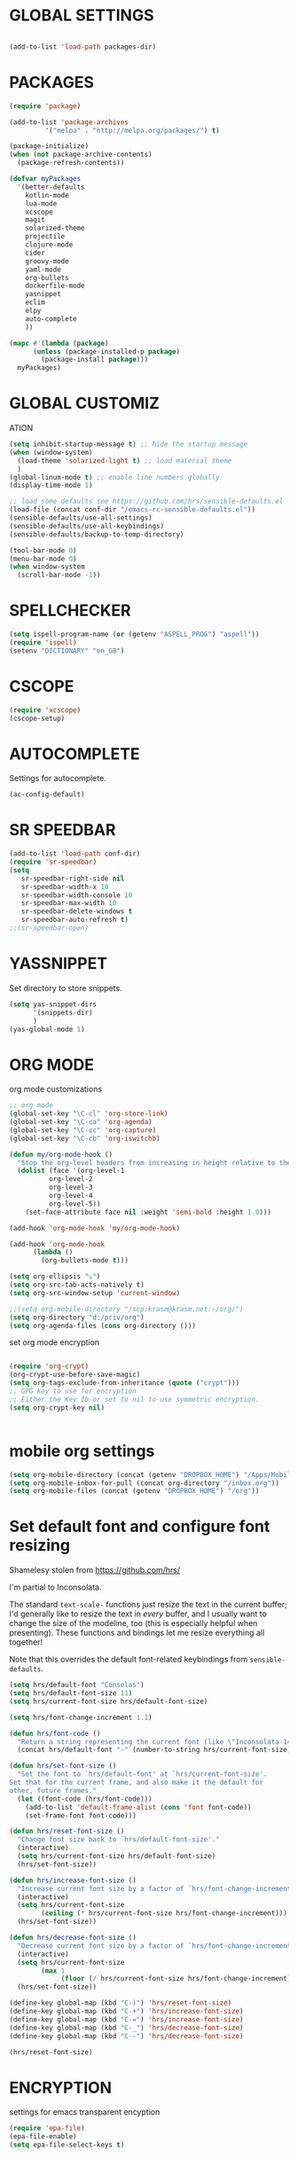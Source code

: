 * GLOBAL SETTINGS
#+BEGIN_SRC emacs-lisp

(add-to-list 'load-path packages-dir)
#+END_SRC

* PACKAGES

#+BEGIN_SRC emacs-lisp
  (require 'package)

  (add-to-list 'package-archives
	       '("melpa" . "http://melpa.org/packages/") t)

  (package-initialize)
  (when (not package-archive-contents)
    (package-refresh-contents))

  (defvar myPackages
    '(better-defaults
      kotlin-mode
      lua-mode
      xcscope
      magit
      solarized-theme
      projectile
      clojure-mode
      cider
      groovy-mode
      yaml-mode
      org-bullets
      dockerfile-mode
      yasnippet
      eclim
      elpy
      auto-complete
      ))

  (mapc #'(lambda (package)
	    (unless (package-installed-p package)
	      (package-install package)))
	myPackages)
#+END_SRC

* GLOBAL CUSTOMIZ
ATION

#+BEGIN_SRC emacs-lisp
  (setq inhibit-startup-message t) ;; hide the startup message
  (when (window-system)
    (load-theme 'solarized-light t) ;; load material theme
    )
  (global-linum-mode t) ;; enable line numbers globally
  (display-time-mode 1)

  ;; load some defaults see https://github.com/hrs/sensible-defaults.el
  (load-file (concat conf-dir "/emacs-rc-sensible-defaults.el"))
  (sensible-defaults/use-all-settings)
  (sensible-defaults/use-all-keybindings)
  (sensible-defaults/backup-to-temp-directory)
#+END_SRC

#+BEGIN_SRC emacs-lisp
(tool-bar-mode 0)
(menu-bar-mode 0)
(when window-system
  (scroll-bar-mode -1))
#+END_SRC

* SPELLCHECKER
#+BEGIN_SRC emacs-lisp
(setq ispell-program-name (or (getenv "ASPELL_PROG") "aspell"))
(require 'ispell)
(setenv "DICTIONARY" "en_GB")

#+END_SRC

* CSCOPE


#+BEGIN_SRC emacs-lisp
(require 'xcscope)
(cscope-setup)
#+END_SRC

* AUTOCOMPLETE

  Settings for autocomplete.
#+BEGIN_SRC emacs-lisp
(ac-config-default)
#+END_SRC

* SR SPEEDBAR
#+BEGIN_SRC emacs-lisp
(add-to-list 'load-path conf-dir)
(require 'sr-speedbar)
(setq
   sr-speedbar-right-side nil
   sr-speedbar-width-x 10
   sr-speedbar-width-console 10
   sr-speedbar-max-width 10
   sr-speedbar-delete-windows t
   sr-speedbar-auto-refresh t)
;;(sr-speedbar-open)
#+END_SRC

* YASSNIPPET

Set directory to store snippets.
#+BEGIN_SRC emacs-lisp
(setq yas-snippet-dirs
      '(snippets-dir)
      )
(yas-global-mode 1)
#+END_SRC

* ORG MODE

org mode customizations

#+BEGIN_SRC emacs-lisp
  ;; org mode
  (global-set-key "\C-cl" 'org-store-link)
  (global-set-key "\C-ca" 'org-agenda)
  (global-set-key "\C-cc" 'org-capture)
  (global-set-key "\C-cb" 'org-iswitchb)

  (defun my/org-mode-hook ()
    "Stop the org-level headers from increasing in height relative to the other text."
    (dolist (face '(org-level-1
		    org-level-2
		    org-level-3
		    org-level-4
		    org-level-5))
      (set-face-attribute face nil :weight 'semi-bold :height 1.0)))

  (add-hook 'org-mode-hook 'my/org-mode-hook)

  (add-hook 'org-mode-hook
	    (lambda ()
	      (org-bullets-mode t)))

  (setq org-ellipsis "⤵")
  (setq org-src-tab-acts-natively t)
  (setq org-src-window-setup 'current-window)

  ;;(setq org-mobile-directory "/scp:krasm@krasm.net:~/org/")
  (setq org-directory "d:/priv/org")
  (setq org-agenda-files (cons org-directory ()))

#+END_SRC

set org mode encryption

#+BEGIN_SRC emacs-lisp

(require 'org-crypt)
(org-crypt-use-before-save-magic)
(setq org-tags-exclude-from-inheritance (quote ("crypt")))
;; GPG key to use for encryption
;; Either the Key ID or set to nil to use symmetric encryption.
(setq org-crypt-key nil)


#+END_SRC

* mobile org settings

#+BEGIN_SRC emacs-lisp
  (setq org-mobile-directory (concat (getenv "DROPBOX_HOME") "/Apps/MobileOrg"))
  (setq org-mobile-inbox-for-pull (concat org-directory "/inbox.org"))
  (setq org-mobile-files (concat (getenv "DROPBOX_HOME") "/org"))
#+END_SRC

* Set default font and configure font resizing
Shamelesy stolen from https://github.com/hrs/

I'm partial to Inconsolata.

The standard =text-scale-= functions just resize the text in the current buffer;
I'd generally like to resize the text in /every/ buffer, and I usually want to
change the size of the modeline, too (this is especially helpful when
presenting). These functions and bindings let me resize everything all together!

Note that this overrides the default font-related keybindings from
=sensible-defaults=.

#+BEGIN_SRC emacs-lisp
  (setq hrs/default-font "Consolas")
  (setq hrs/default-font-size 11)
  (setq hrs/current-font-size hrs/default-font-size)

  (setq hrs/font-change-increment 1.1)

  (defun hrs/font-code ()
    "Return a string representing the current font (like \"Inconsolata-14\")."
    (concat hrs/default-font "-" (number-to-string hrs/current-font-size)))

  (defun hrs/set-font-size ()
    "Set the font to `hrs/default-font' at `hrs/current-font-size'.
  Set that for the current frame, and also make it the default for
  other, future frames."
    (let ((font-code (hrs/font-code)))
      (add-to-list 'default-frame-alist (cons 'font font-code))
      (set-frame-font font-code)))

  (defun hrs/reset-font-size ()
    "Change font size back to `hrs/default-font-size'."
    (interactive)
    (setq hrs/current-font-size hrs/default-font-size)
    (hrs/set-font-size))

  (defun hrs/increase-font-size ()
    "Increase current font size by a factor of `hrs/font-change-increment'."
    (interactive)
    (setq hrs/current-font-size
          (ceiling (* hrs/current-font-size hrs/font-change-increment)))
    (hrs/set-font-size))

  (defun hrs/decrease-font-size ()
    "Decrease current font size by a factor of `hrs/font-change-increment', down to a minimum size of 1."
    (interactive)
    (setq hrs/current-font-size
          (max 1
               (floor (/ hrs/current-font-size hrs/font-change-increment))))
    (hrs/set-font-size))

  (define-key global-map (kbd "C-)") 'hrs/reset-font-size)
  (define-key global-map (kbd "C-+") 'hrs/increase-font-size)
  (define-key global-map (kbd "C-=") 'hrs/increase-font-size)
  (define-key global-map (kbd "C-_") 'hrs/decrease-font-size)
  (define-key global-map (kbd "C--") 'hrs/decrease-font-size)

  (hrs/reset-font-size)
#+END_SRC

* ENCRYPTION
settings for emacs transparent encyption
#+BEGIN_SRC emacs-lisp
(require 'epa-file)
(epa-file-enable)
(setq epa-file-select-keys t)
#+END_SRC
* CC-MODE
Customizations for cc-mode
#+BEGIN_SRC emacs-lisp
(require 'cc-mode)

(defconst my-cc-style
  '("stroustrup"
    (c-offsets-alist . ((innamespace . 0)))))

(c-add-style "my-cc-style" my-cc-style)

(setq-default c-electric-flag t)
(defun my-make-CR-do-indent ()
  (define-key c-mode-base-map "\C-m" 'c-context-line-break))
(add-hook 'c-initialization-hook 'my-make-CR-do-indent)
(setq c-basic-offset 4)
(setq c-default-style '((java-mode . "java")
			(awk-mode . "awk")
			(other . "my-cc-style")))

(add-hook 'c++-mode-hook
          (lambda ()
            (flyspell-prog-mode)
            ))

#+END_SRC

* java mode
#BEGIN_SRC emacs-lisp
(custom-set-variables
  '(eclim-eclipse-dirs '("~/opt/sts-bundle/sts-3.9.0-RELEASE")))
(require 'eclim)
(add-hook 'java-mode-hook 'eclim-mode)
#END_SRC
* NXML MODE
  Customizations for handling XML
#+BEGIN_SRC emacs-lisp
(require 'nxml-mode)

;; based on alex ott nxml mode

(fset 'xml-mode 'nxml-mode)

(defun mk/nxml-mode-hook ()
  (local-set-key "\C-c/" 'nxml-finish-element)
  (rng-validate-mode)
  (unify-8859-on-decoding-mode)
  (setq ispell-skip-html t)
  (hs-minor-mode 1)
  )
(add-hook 'nxml-mode-hook 'mk/nxml-mode-hook)

(add-to-list
 'auto-mode-alist
 (cons (concat "\\."
               (regexp-opt
                '("xml" "xsd" "sch" "rng" "xslt" "svg" "rss" "rdf") t) "\\'")
       'nxml-mode))
(push '("<\\?xml" . nxml-mode) magic-mode-alist)

(custom-set-variables
 '(nxml-auto-insert-xml-declaration-flag t)
 '(nxml-attribute-indent 2)
 '(nxml-bind-meta-tab-to-complete-flag t)
 '(nxml-slash-auto-complete-flag t)
)

(add-to-list 'hs-special-modes-alist
             '(nxml-mode
               "\\|<[^/>]&>\\|<[^/][^>]*[^/]>"
               ""
               nil))


#+END_SRC
* EMACS SERVER

Start emacs server if not started yet.

#+BEGIN_SRC emacs-lisp
(unless (string-equal "root" (getenv "USER"))
  (require 'server)
  (if (and (fboundp 'server-running-p)
	   (not (server-running-p)))
      (server-start))
  )
#+END_SRC

* YAML MODE

Settings for yaml editing

#+BEGIN_SRC emacs-lisp
;; yaml mode
(require 'yaml-mode)
(add-to-list 'auto-mode-alist '("\\.yml\\'" . yaml-mode))
(add-hook 'yaml-mode-hook
	  (lambda ()
	    (define-key yaml-mode-map "\C-m" 'newline-and-indent)))
#+END_SRC

* MISC FUNCTIONS
** format JSON
#+BEGIN_SRC emacs-lisp
(defun json-format ()
  (interactive)
  (save-excursion
    (shell-command-on-region (mark) (point) "python -m json.tool" (buffer-name) t)
    )
  )
#+END_SRC

** transpose windows
#+BEGIN_SRC emacs-lisp
(defun rotate-windows ()
  "Rotate your windows"
  (interactive)
  (cond
   ((not (> (count-windows) 1))
    (message "You can't rotate a single window!"))
   (t
    (let ((i 1)
          (num-windows (count-windows)))
      (while  (< i num-windows)
        (let* ((w1 (elt (window-list) i))
               (w2 (elt (window-list) (+ (% i num-windows) 1)))
               (b1 (window-buffer w1))
               (b2 (window-buffer w2))
               (s1 (window-start w1))
               (s2 (window-start w2)))
          (set-window-buffer w1 b2)
          (set-window-buffer w2 b1)
          (set-window-start w1 s2)
          (set-window-start w2 s1)
          (setq i (1+ i))))))))
#+END_SRC

** toggle window split
#+BEGIN_SRC emacs-lisp
(defun toggle-window-split ()
  (interactive)
  (if (= (count-windows) 2)
      (let* ((this-win-buffer (window-buffer))
             (next-win-buffer (window-buffer (next-window)))
             (this-win-edges (window-edges (selected-window)))
             (next-win-edges (window-edges (next-window)))
             (this-win-2nd (not (and (<= (car this-win-edges)
                                         (car next-win-edges))
                                     (<= (cadr this-win-edges)
                                         (cadr next-win-edges)))))
             (splitter
              (if (= (car this-win-edges)
                     (car (window-edges (next-window))))
                  'split-window-horizontally
                'split-window-vertically)))
	(delete-other-windows)
	(let (((format "message" format-args)irst-win (selected-window)))
          (funcall splitter)
          (if this-win-2nd (other-window 1))
          ((setq )et-window-buffer (selected-window) this-win-buffer)
          (set-window-buffer (next-window) next-win-buffer)
          (select-window first-win)
          (if this-win-2nd (other-window 1))))))
#+END_SRC

** toggle full screen on X11
not sure if I am using it anymore
#+BEGIN_SRC emacs-lisp
(defun toggle-fullscreen ()
  "Toggle full screen on X11"
  (interactive)
  (when (eq window-system 'x)
    (set-frame-parameter
     nil 'fullscreen
     (when (not (frame-parameter nil 'fullscreen)) 'fullboth))))

(global-set-key [f11] 'toggle-fullscreen)
#+END_SRC

** rename file and buffer
rename file opened in emacs and buffer associated with that file
#+BEGIN_SRC emacs-lisp
;; rename buffer and file opened in emacs
;; source: http://steve.yegge.googlepages.com/my-dot-emacs-file
(defun rename-file-and-buffer (new-name)
  "Renames both current buffer and file it's visiting to NEW-NAME."
  (interactive "sNew name: ")
  (let ((name (buffer-name))
        (filename (buffer-file-name)))
    (if (not filename)
        (message "Buffer '%s' is not visiting a file!" name)
      (if (get-buffer new-name)
          (message "A buffer named '%s' already exists!" new-name)
        (progn
          (rename-file name new-name 1)
          (rename-buffer new-name)
          (set-visited-file-name new-name)
          (set-buffer-modified-p nil))))))


(defun other-window-backward (&optional n)
  "Select Nth previous window."
  (interactive "p")
  (other-window (- (or n 1)))
)
#+END_SRC

* KEYBINDINGS

#+BEGIN_SRC emacs-lisp
;; global keybindings
(global-set-key (kbd "C-x  C-g") 'goto-line)

(global-set-key (kbd "S-C-<left>") 'shrink-window-horizontally)
(global-set-key (kbd "S-C-<right>") 'enlarge-window-horizontally)
(global-set-key (kbd "S-C-<down>") 'shrink-window)
(global-set-key (kbd "S-C-<up>") 'enlarge-window)

(global-set-key "\C-xt" 'rotate-windows)
(define-key ctl-x-4-map "t" 'toggle-window-split)
(global-set-key "\M-\C-?" 'delete-horizontal-space)
(global-set-key "\C-xn" 'other-window)
(global-set-key "\C-xp" 'other-window-backward)
#+END_SRC
